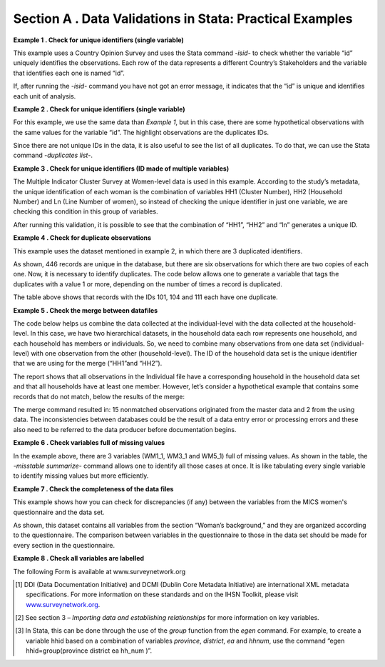 Section A . Data Validations in Stata: Practical Examples
=========================================================

**Example 1 . Check for unique identifiers (single variable)**

This example uses a Country Opinion Survey and uses the Stata command
*-isid-* to check whether the variable “id” uniquely identifies the 
observations. Each row of the data represents a different Country’s 
Stakeholders and the variable that identifies each one is named “id”.

.. image:: media/Pag50_1.png

If, after running the *-isid-* command you have not got an error
message, it indicates that the “id” is unique and identifies each
unit of analysis.

**Example 2 . Check for unique identifiers (single variable)**

For this example, we use the same data than *Example 1*, but in this
case, there are some hypothetical observations with the same values
for the variable “id”. The highlight observations are the duplicates
IDs. 

.. image:: media/Pag50_2.png

Since there are not unique IDs in the data, it is also useful to see
the list of all duplicates. To do that, we can use the Stata command
*-duplicates list-*. 

.. image:: media/Pag51_1.png

**Example 3 . Check for unique identifiers (ID made of multiple variables)**

The Multiple Indicator Cluster Survey at Women-level data is used in this
example. According to the study’s metadata, the unique identification of
each woman is the combination of variables HH1 (Cluster Number), HH2
(Household Number) and Ln (Line Number of women), so instead of checking
the unique identifier in just one variable, we are checking this condition
in this group of variables.

.. image:: media/Pag51_2.png

After running this validation, it is possible to see that the combination
of “HH1”, “HH2” and “ln” generates a unique ID.

**Example 4 . Check for duplicate observations**

This example uses the dataset mentioned in example 2, in which there are
3 duplicated identifiers. 

.. image:: media/Pag52_1.png

As shown, 446 records are unique in the database, but there are six
observations for which there are two copies of each one. Now, it is
necessary to identify duplicates. The code below allows one to generate
a variable that tags the duplicates with a value 1 or more, depending
on the number of times a record is duplicated.

.. image:: media/Pag52_2.png

The table above shows that records with the IDs 101, 104 and 111 each
have one duplicate.

**Example 5 . Check the merge between datafiles**

The code below helps us combine the data collected at the
individual-level with the data collected at the household-level.
In this case, we have two hierarchical datasets, in the household data
each row represents one household, and each household has members or
individuals. So, we need to combine many observations from one data set
(individual-level) with one observation from the other (household-level).
The ID of the household data set is the unique identifier that we are
using for the merge (“HH1”and “HH2”).

.. image:: media/Pag53_1.png

The report shows that all observations in the Individual file have a
corresponding household in the household data set and that all households
have at least one member. However, let’s consider a hypothetical example
that contains some records that do not match, below the results of the merge:

.. image:: media/Pag53_2.png

The merge command resulted in: 15 nonmatched observations originated from
the master data and 2 from the using data. The inconsistencies between
databases could be the result of a data entry error or processing errors
and these also need to be referred to the data producer before documentation
begins.

**Example 6 . Check variables full of missing values**

In the example above, there are 3 variables (WM1_1, WM3_1 and WM5_1) full
of missing values. As shown in the table, the *-misstable summarize-* command
allows one to identify all those cases at once. It is like tabulating every
single variable to identify missing values but more efficiently.

.. image:: media/Pag54_1.png

**Example 7 . Check the completeness of the data files**

This example shows how you can check for discrepancies (if any) between
the variables from the MICS women's questionnaire and the data set.

.. image:: media/Pag55_1.png

As shown, this dataset contains all variables from the section “Woman’s
background,” and they are organized according to the questionnaire. 
The comparison between variables in the questionnaire to those in the
data set should be made for every section in the questionnaire.

**Example 8 . Check all variables are labelled**

.. image:: media/Pag55_2.png

The following Form is available at www.surveynetwork.org

.. image:: media/image16.png

.. image:: media/image17.png

.. image:: media/image18.png

.. image:: media/image19.png

.. image:: media/image20.png

.. image:: media/image21.png

.. image:: media/image22.png

.. image:: media/image23.png

.. image:: media/image24.png

.. image:: media/image25.png

.. image:: media/image26.png

.. image:: media/image27.png

.. image:: media/image28.png

.. image:: media/image29.png

.. image:: media/image30.png

.. image:: media/image31.png

.. image:: media/image32.png

.. image:: media/image33.png

.. image:: media/image34.png

.. [1]
   DDI (Data Documentation Initiative) and DCMI (Dublin Core Metadata
   Initiative) are international XML metadata specifications. For more
   information on these standards and on the IHSN Toolkit, please visit
   `www.surveynetwork.org <http://www.surveynetwork.org>`__.

.. [2]
   See section 3 – *Importing data and establishing relationships* for
   more information on key variables.

.. [3]
   In Stata, this can be done through the use of the *group* function
   from the *egen* command. For example, to create a variable hhid based
   on a combination of variables *province*, *district*, *ea* and
   *hhnum*, use the command “egen hhid=group(province district ea hh_num
   )”.